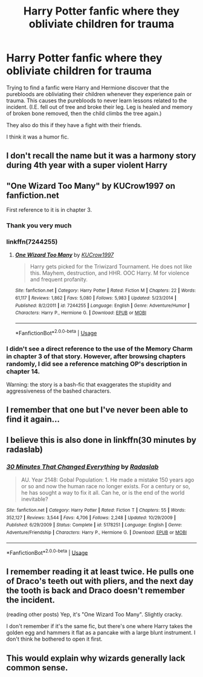 #+TITLE: Harry Potter fanfic where they obliviate children for trauma

* Harry Potter fanfic where they obliviate children for trauma
:PROPERTIES:
:Author: DoctorA85
:Score: 48
:DateUnix: 1558916522.0
:DateShort: 2019-May-27
:FlairText: What's That Fic?
:END:
Trying to find a fanfic were Harry and Hermione discover that the purebloods are obliviating their children whenever they experience pain or trauma. This causes the purebloods to never learn lessons related to the incident. (I.E. fell out of tree and broke their leg. Leg is healed and memory of broken bone removed, then the child climbs the tree again.)

They also do this if they have a fight with their friends.

I think it was a humor fic.


** I don't recall the name but it was a harmony story during 4th year with a super violent Harry
:PROPERTIES:
:Author: GriffinJ
:Score: 14
:DateUnix: 1558921562.0
:DateShort: 2019-May-27
:END:


** "One Wizard Too Many" by KUCrow1997 on fanfiction.net

First reference to it is in chapter 3.
:PROPERTIES:
:Author: BMXLore
:Score: 8
:DateUnix: 1558930312.0
:DateShort: 2019-May-27
:END:

*** Thank you very much
:PROPERTIES:
:Author: DoctorA85
:Score: 1
:DateUnix: 1558931540.0
:DateShort: 2019-May-27
:END:


*** linkffn(7244255)
:PROPERTIES:
:Author: g4rretc
:Score: 1
:DateUnix: 1558944373.0
:DateShort: 2019-May-27
:END:

**** [[https://www.fanfiction.net/s/7244255/1/][*/One Wizard Too Many/*]] by [[https://www.fanfiction.net/u/2274808/KUCrow1997][/KUCrow1997/]]

#+begin_quote
  Harry gets picked for the Triwizard Tournament. He does not like this. Mayhem, destruction, and HHR. OOC Harry. M for violence and frequent profanity.
#+end_quote

^{/Site/:} ^{fanfiction.net} ^{*|*} ^{/Category/:} ^{Harry} ^{Potter} ^{*|*} ^{/Rated/:} ^{Fiction} ^{M} ^{*|*} ^{/Chapters/:} ^{22} ^{*|*} ^{/Words/:} ^{61,117} ^{*|*} ^{/Reviews/:} ^{1,862} ^{*|*} ^{/Favs/:} ^{5,080} ^{*|*} ^{/Follows/:} ^{5,983} ^{*|*} ^{/Updated/:} ^{5/23/2014} ^{*|*} ^{/Published/:} ^{8/2/2011} ^{*|*} ^{/id/:} ^{7244255} ^{*|*} ^{/Language/:} ^{English} ^{*|*} ^{/Genre/:} ^{Adventure/Humor} ^{*|*} ^{/Characters/:} ^{Harry} ^{P.,} ^{Hermione} ^{G.} ^{*|*} ^{/Download/:} ^{[[http://www.ff2ebook.com/old/ffn-bot/index.php?id=7244255&source=ff&filetype=epub][EPUB]]} ^{or} ^{[[http://www.ff2ebook.com/old/ffn-bot/index.php?id=7244255&source=ff&filetype=mobi][MOBI]]}

--------------

*FanfictionBot*^{2.0.0-beta} | [[https://github.com/tusing/reddit-ffn-bot/wiki/Usage][Usage]]
:PROPERTIES:
:Author: FanfictionBot
:Score: 1
:DateUnix: 1558944393.0
:DateShort: 2019-May-27
:END:


*** I didn't see a direct reference to the use of the Memory Charm in chapter 3 of that story. However, after browsing chapters randomly, I did see a reference matching OP's description in chapter 14.

Warning: the story is a bash-fic that exaggerates the stupidity and aggressiveness of the bashed characters.
:PROPERTIES:
:Author: roryokane
:Score: 0
:DateUnix: 1558958679.0
:DateShort: 2019-May-27
:END:


** I remember that one but I've never been able to find it again...
:PROPERTIES:
:Author: LiriStorm
:Score: 6
:DateUnix: 1558924389.0
:DateShort: 2019-May-27
:END:


** I believe this is also done in linkffn(30 minutes by radaslab)
:PROPERTIES:
:Author: viol8er
:Score: 2
:DateUnix: 1558951298.0
:DateShort: 2019-May-27
:END:

*** [[https://www.fanfiction.net/s/5178251/1/][*/30 Minutes That Changed Everything/*]] by [[https://www.fanfiction.net/u/1806836/Radaslab][/Radaslab/]]

#+begin_quote
  AU. Year 2148: Gobal Population: 1. He made a mistake 150 years ago or so and now the human race no longer exists. For a century or so, he has sought a way to fix it all. Can he, or is the end of the world inevitable?
#+end_quote

^{/Site/:} ^{fanfiction.net} ^{*|*} ^{/Category/:} ^{Harry} ^{Potter} ^{*|*} ^{/Rated/:} ^{Fiction} ^{T} ^{*|*} ^{/Chapters/:} ^{55} ^{*|*} ^{/Words/:} ^{352,127} ^{*|*} ^{/Reviews/:} ^{3,544} ^{*|*} ^{/Favs/:} ^{4,706} ^{*|*} ^{/Follows/:} ^{2,248} ^{*|*} ^{/Updated/:} ^{10/29/2009} ^{*|*} ^{/Published/:} ^{6/29/2009} ^{*|*} ^{/Status/:} ^{Complete} ^{*|*} ^{/id/:} ^{5178251} ^{*|*} ^{/Language/:} ^{English} ^{*|*} ^{/Genre/:} ^{Adventure/Friendship} ^{*|*} ^{/Characters/:} ^{Harry} ^{P.,} ^{Hermione} ^{G.} ^{*|*} ^{/Download/:} ^{[[http://www.ff2ebook.com/old/ffn-bot/index.php?id=5178251&source=ff&filetype=epub][EPUB]]} ^{or} ^{[[http://www.ff2ebook.com/old/ffn-bot/index.php?id=5178251&source=ff&filetype=mobi][MOBI]]}

--------------

*FanfictionBot*^{2.0.0-beta} | [[https://github.com/tusing/reddit-ffn-bot/wiki/Usage][Usage]]
:PROPERTIES:
:Author: FanfictionBot
:Score: 1
:DateUnix: 1558951316.0
:DateShort: 2019-May-27
:END:


** I remember reading it at least twice. He pulls one of Draco's teeth out with pliers, and the next day the tooth is back and Draco doesn't remember the incident.

(reading other posts) Yep, it's "One Wizard Too Many". Slightly cracky.

I don't remember if it's the same fic, but there's one where Harry takes the golden egg and hammers it flat as a pancake with a large blunt instrument. I don't think he bothered to open it first.
:PROPERTIES:
:Author: 69frum
:Score: 2
:DateUnix: 1558963102.0
:DateShort: 2019-May-27
:END:


** This would explain why wizards generally lack common sense.
:PROPERTIES:
:Author: Fredrik1994
:Score: 1
:DateUnix: 1558987133.0
:DateShort: 2019-May-28
:END:
